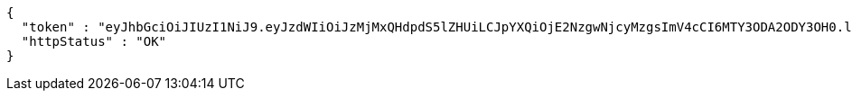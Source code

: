 [source,json,options="nowrap"]
----
{
  "token" : "eyJhbGciOiJIUzI1NiJ9.eyJzdWIiOiJzMjMxQHdpdS5lZHUiLCJpYXQiOjE2NzgwNjcyMzgsImV4cCI6MTY3ODA2ODY3OH0.lBsmZ6vtKpTDr6FXXKMx5ubjn-TWfby1qUK53WNYkYo",
  "httpStatus" : "OK"
}
----